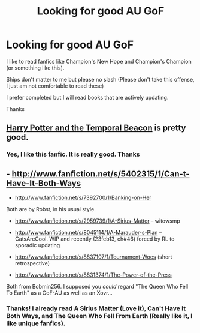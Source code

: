 #+TITLE: Looking for good AU GoF

* Looking for good AU GoF
:PROPERTIES:
:Author: iDrinkCoffe3
:Score: 8
:DateUnix: 1363412563.0
:DateShort: 2013-Mar-16
:END:
I like to read fanfics like Champion's New Hope and Champion's Champion (or something like this).

Ships don't matter to me but please no slash (Please don't take this offense, I just am not comfortable to read these)

I prefer completed but I will read books that are actively updating.

Thanks


** [[http://www.fanfiction.net/s/6517567/1/Harry-Potter-and-the-Temporal-Beacon][Harry Potter and the Temporal Beacon]] is pretty good.
:PROPERTIES:
:Author: radarwave
:Score: 2
:DateUnix: 1363562737.0
:DateShort: 2013-Mar-18
:END:

*** Yes, I like this fanfic. It is really good. Thanks
:PROPERTIES:
:Author: iDrinkCoffe3
:Score: 1
:DateUnix: 1363564755.0
:DateShort: 2013-Mar-18
:END:


** - [[http://www.fanfiction.net/s/5402315/1/Can-t-Have-It-Both-Ways]]

- [[http://www.fanfiction.net/s/7392700/1/Banking-on-Her]]

Both are by Robst, in his usual style.

- [[http://www.fanfiction.net/s/2959739/1/A-Sirius-Matter]] -- witowsmp

- [[http://www.fanfiction.net/s/8045114/1/A-Marauder-s-Plan]] -- CatsAreCool. WIP and recently (23feb13, ch#46) forced by RL to sporadic updating

- [[http://www.fanfiction.net/s/8837107/1/Tournament-Woes]] (short retrospective)

- [[http://www.fanfiction.net/s/8831374/1/The-Power-of-the-Press]]

Both from Bobmin256. I supposed you /could/ regard "The Queen Who Fell To Earth" as a GoF-AU as well as an Xovr...
:PROPERTIES:
:Author: crb3
:Score: 2
:DateUnix: 1363575381.0
:DateShort: 2013-Mar-18
:END:

*** Thanks! I already read A Sirius Matter (Love it), Can't Have It Both Ways, and The Queen Who Fell From Earth (Really like it, I like unique fanfics).
:PROPERTIES:
:Author: iDrinkCoffe3
:Score: 2
:DateUnix: 1363582265.0
:DateShort: 2013-Mar-18
:END:
